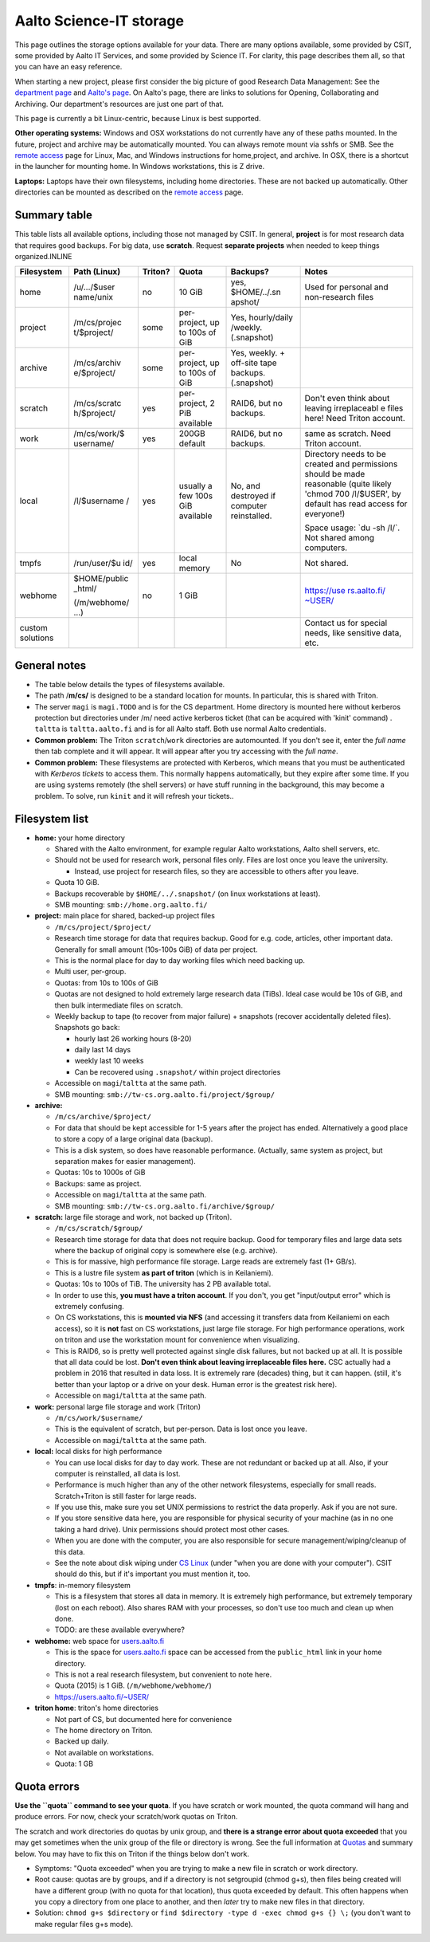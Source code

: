 ========================
Aalto Science-IT storage
========================

This page outlines the storage options available for your data. There
are many options available, some provided by CSIT, some provided by
Aalto IT Services, and some provided by Science IT. For clarity, this
page describes them all, so that you can have an easy reference.

When starting a new project, please first consider the big picture of
good Research Data Management: See the `department
page <index>`__ and `Aalto's
page <http://www.aalto.fi/en/research/research_data_management/>`__. On
Aalto's page, there are links to solutions for Opening, Collaborating
and Archiving. Our department's resources are just one part of that.

This page is currently a bit Linux-centric, because Linux is best
supported.

**Other operating systems:** Windows and OSX workstations do not
currently have any of these paths mounted. In the future, project and
archive may be automatically mounted. You can always remote mount via
sshfs or SMB. See the `remote access <../aalto/remoteaccess>`__ page for
Linux, Mac, and Windows instructions for home,project, and archive. In
OSX, there is a shortcut in the launcher for mounting home. In Windows
workstations, this is Z drive.

**Laptops:** Laptops have their own filesystems, including home
directories. These are not backed up automatically. Other directories
can be mounted as described on the `remote
access <../aalto/remoteaccess>`__ page.

Summary table
~~~~~~~~~~~~~

This table lists all available options, including those not managed by
CSIT. In general, **project** is for most research data that requires
good backups. For big data, use **scratch**. Request **separate
projects** when needed to keep things organized.INLINE

+--------------+--------------+--------------+--------------+--------------+--------------+
| Filesystem   | Path (Linux) | Triton?      | Quota        | Backups?     | Notes        |
+==============+==============+==============+==============+==============+==============+
| home         | /u/.../$user | no           | 10 GiB       | yes,         | Used for     |
|              | name/unix    |              |              | $HOME/../.sn | personal and |
|              |              |              |              | apshot/      | non-research |
|              |              |              |              |              | files        |
+--------------+--------------+--------------+--------------+--------------+--------------+
| project      | /m/cs/projec | some         | per-project, | Yes,         |              |
|              | t/$project/  |              | up to 100s   | hourly/daily |              |
|              |              |              | of GiB       | /weekly.     |              |
|              |              |              |              | (.snapshot)  |              |
+--------------+--------------+--------------+--------------+--------------+--------------+
| archive      | /m/cs/archiv | some         | per-project, | Yes, weekly. |              |
|              | e/$project/  |              | up to 100s   | + off-site   |              |
|              |              |              | of GiB       | tape         |              |
|              |              |              |              | backups.     |              |
|              |              |              |              | (.snapshot)  |              |
+--------------+--------------+--------------+--------------+--------------+--------------+
| scratch      | /m/cs/scratc | yes          | per-project, | RAID6, but   | Don't even   |
|              | h/$project/  |              | 2 PiB        | no backups.  | think about  |
|              |              |              | available    |              | leaving      |
|              |              |              |              |              | irreplaceabl |
|              |              |              |              |              | e            |
|              |              |              |              |              | files here!  |
|              |              |              |              |              | Need Triton  |
|              |              |              |              |              | account.     |
+--------------+--------------+--------------+--------------+--------------+--------------+
| work         | /m/cs/work/$ | yes          | 200GB        | RAID6, but   | same as      |
|              | username/    |              | default      | no backups.  | scratch.     |
|              |              |              |              |              | Need Triton  |
|              |              |              |              |              | account.     |
+--------------+--------------+--------------+--------------+--------------+--------------+
| local        | /l/$username | yes          | usually a    | No, and      | Directory    |
|              | /            |              | few 100s GiB | destroyed if | needs to be  |
|              |              |              | available    | computer     | created and  |
|              |              |              |              | reinstalled. | permissions  |
|              |              |              |              |              | should be    |
|              |              |              |              |              | made         |
|              |              |              |              |              | reasonable   |
|              |              |              |              |              | (quite       |
|              |              |              |              |              | likely       |
|              |              |              |              |              | 'chmod 700   |
|              |              |              |              |              | /l/$USER',   |
|              |              |              |              |              | by default   |
|              |              |              |              |              | has read     |
|              |              |              |              |              | access for   |
|              |              |              |              |              | everyone!)   |
|              |              |              |              |              |              |
|              |              |              |              |              | Space usage: |
|              |              |              |              |              | \`du -sh     |
|              |              |              |              |              | /l/\`. Not   |
|              |              |              |              |              | shared among |
|              |              |              |              |              | computers.   |
+--------------+--------------+--------------+--------------+--------------+--------------+
| tmpfs        | /run/user/$u | yes          | local memory | No           | Not shared.  |
|              | id/          |              |              |              |              |
+--------------+--------------+--------------+--------------+--------------+--------------+
| webhome      | $HOME/public | no           | 1 GiB        |              | `https://use |
|              | \_html/      |              |              |              | rs.aalto.fi/ |
|              |              |              |              |              | ~USER/ <http |
|              | (/m/webhome/ |              |              |              | s://users.aa |
|              | ...)         |              |              |              | lto.fi/%7EUS |
|              |              |              |              |              | ER/>`__      |
+--------------+--------------+--------------+--------------+--------------+--------------+
| custom       |              |              |              |              | Contact us   |
| solutions    |              |              |              |              | for special  |
|              |              |              |              |              | needs, like  |
|              |              |              |              |              | sensitive    |
|              |              |              |              |              | data, etc.   |
+--------------+--------------+--------------+--------------+--------------+--------------+

General notes
~~~~~~~~~~~~~

-  The table below details the types of filesystems available.
-  The path /**m/cs/** is designed to be a standard location for mounts.
   In particular, this is shared with Triton.
-  The server ``magi`` is ``magi.TODO`` and is for the CS
   department. Home directory is mounted here without kerberos
   protection but directories under /m/ need active kerberos ticket
   (that can be acquired with 'kinit' command) . ``taltta`` is
   ``taltta.aalto.fi`` and is for all Aalto staff. Both use normal
   Aalto credentials.
-  **Common problem:** The Triton ``scratch``/``work`` directories are
   automounted. If you don't see it, enter the *full name* then tab
   complete and it will appear. It will appear after you try accessing
   with the *full name*.
-  **Common problem:** These filesystems are protected with Kerberos,
   which means that you must be authenticated with *Kerberos tickets* to
   access them. This normally happens automatically, but they expire
   after some time. If you are using systems remotely (the shell
   servers) or have stuff running in the background, this may become a
   problem. To solve, run ``kinit`` and it will refresh your tickets..

Filesystem list
~~~~~~~~~~~~~~~

-  **home:** your home directory

   -  Shared with the Aalto environment, for example regular Aalto
      workstations, Aalto shell servers, etc.
   -  Should not be used for research work, personal files only. Files
      are lost once you leave the university.

      -  Instead, use project for research files, so they are accessible
         to others after you leave.

   -  Quota 10 GiB.
   -  Backups recoverable by ``$HOME/../.snapshot/`` (on linux
      workstations at least).
   -  SMB mounting: ``smb://home.org.aalto.fi/``

-  **project:** main place for shared, backed-up project files

   -  ``/m/cs/project/$project/``
   -  Research time storage for data that requires backup. Good for e.g.
      code, articles, other important data. Generally for small amount
      (10s-100s GiB) of data per project.
   -  This is the normal place for day to day working files which need
      backing up.
   -  Multi user, per-group.
   -  Quotas: from 10s to 100s of GiB
   -  Quotas are not designed to hold extremely large research data
      (TiBs). Ideal case would be 10s of GiB, and then bulk intermediate
      files on scratch.
   -  Weekly backup to tape (to recover from major failure) + snapshots
      (recover accidentally deleted files). Snapshots go back:

      -  hourly last 26 working hours (8-20)
      -  daily last 14 days
      -  weekly last 10 weeks
      -  Can be recovered using ``.snapshot/`` within project
         directories

   -  Accessible on ``magi``/``taltta`` at the same path.
   -  SMB mounting: ``smb://tw-cs.org.aalto.fi/project/$group/``

-  **archive:**

   -  ``/m/cs/archive/$project/``
   -  For data that should be kept accessible for 1-5 years after the
      project has ended. Alternatively a good place to store a copy of a
      large original data (backup).
   -  This is a disk system, so does have reasonable performance.
      (Actually, same system as project, but separation makes for easier
      management).
   -  Quotas: 10s to 1000s of GiB
   -  Backups: same as project.
   -  Accessible on ``magi``/``taltta`` at the same path.
   -  SMB mounting: ``smb://tw-cs.org.aalto.fi/archive/$group/``

-  **scratch:** large file storage and work, not backed up (Triton).

   -  ``/m/cs/scratch/$group/``
   -  Research time storage for data that does not require backup. Good
      for temporary files and large data sets where the backup of
      original copy is somewhere else (e.g. archive).
   -  This is for massive, high performance file storage. Large reads
      are extremely fast (1+ GB/s).
   -  This is a lustre file system **as part of triton** (which is in
      Keilaniemi).
   -  Quotas: 10s to 100s of TiB. The university has 2 PB available
      total.
   -  In order to use this, **you must have a triton account**. If you
      don't, you get "input/output error" which is extremely confusing.
   -  On CS workstations, this is **mounted via NFS** (and accessing it
      transfers data from Keilaniemi on each access), so it is **not**
      fast on CS workstations, just large file storage. For high
      performance operations, work on triton and use the workstation
      mount for convenience when visualizing.
   -  This is RAID6, so is pretty well protected against single disk
      failures, but not backed up at all. It is possible that all data
      could be lost. **Don't even think about leaving irreplaceable
      files here.** CSC actually had a problem in 2016 that resulted in
      data loss. It is extremely rare (decades) thing, but it can
      happen. (still, it's better than your laptop or a drive on your
      desk. Human error is the greatest risk here).
   -  Accessible on ``magi``/``taltta`` at the same path.

-  **work:** personal large file storage and work (Triton)

   -  ``/m/cs/work/$username/``
   -  This is the equivalent of scratch, but per-person. Data is lost
      once you leave.
   -  Accessible on ``magi``/``taltta`` at the same path.

-  **local:** local disks for high performance

   -  You can use local disks for day to day work. These are not
      redundant or backed up at all. Also, if your computer is
      reinstalled, all data is lost.
   -  Performance is much higher than any of the other network
      filesystems, especially for small reads. Scratch+Triton is still
      faster for large reads.
   -  If you use this, make sure you set UNIX permissions to restrict
      the data properly. Ask if you are not sure.
   -  If you store sensitive data here, you are responsible for physical
      security of your machine (as in no one taking a hard drive). Unix
      permissions should protect most other cases.
   -  When you are done with the computer, you are also responsible for
      secure management/wiping/cleanup of this data.
   -  See the note about disk wiping under `CS
      Linux <LINK/CS%20Linux>`__ (under "when you are done with your
      computer"). CSIT should do this, but if it's important you must
      mention it, too.

-  **tmpfs**: in-memory filesystem

   -  This is a filesystem that stores all data in memory. It is
      extremely high performance, but extremely temporary (lost on each
      reboot). Also shares RAM with your processes, so don't use too
      much and clean up when done.
   -  TODO: are these available everywhere?

-  **webhome:** web space for `users.aalto.fi <http://users.aalto.fi>`__

   -  This is the space for `users.aalto.fi <http://users.aalto.fi>`__
      space can be accessed from the ``public_html`` link in your home
      directory.
   -  This is not a real research filesystem, but convenient to note
      here.
   -  Quota (2015) is 1 GiB. (``/m/webhome/webhome/``)
   -  `https://users.aalto.fi/~USER/ <https://users.aalto.fi/~USER/>`__

-  **triton home**: triton's home directories

   -  Not part of CS, but documented here for convenience
   -  The home directory on Triton.
   -  Backed up daily.
   -  Not available on workstations.
   -  Quota: 1 GB

Quota errors
~~~~~~~~~~~~

**Use the ``quota`` command to see your quota**. If you have scratch or
work mounted, the quota command will hang and produce errors. For now,
check your scratch/work quotas on Triton.

The scratch and work directories do quotas by unix group, and **there is
a strange error about quota exceeded** that you may get sometimes when
the unix group of the file or directory is wrong. See the full
information at `Quotas <../triton/usage/quotas>`_ and summary below. You
may have to fix this on Triton if the things below don't work.

-  Symptoms: "Quota exceeded" when you are trying to make a new file in
   scratch or work directory.
-  Root cause: quotas are by groups, and if a directory is not
   setgroupid (chmod g+s), then files being created will have a
   different group (with no quota for that location), thus quota
   exceeded by default. This often happens when you copy a directory
   from one place to another, and then *later* try to make new files in
   that directory.
-  Solution: ``chmod g+s $directory`` or
   ``find $directory -type d -exec chmod g+s {} \;`` (you don't
   want to make regular files g+s mode).


